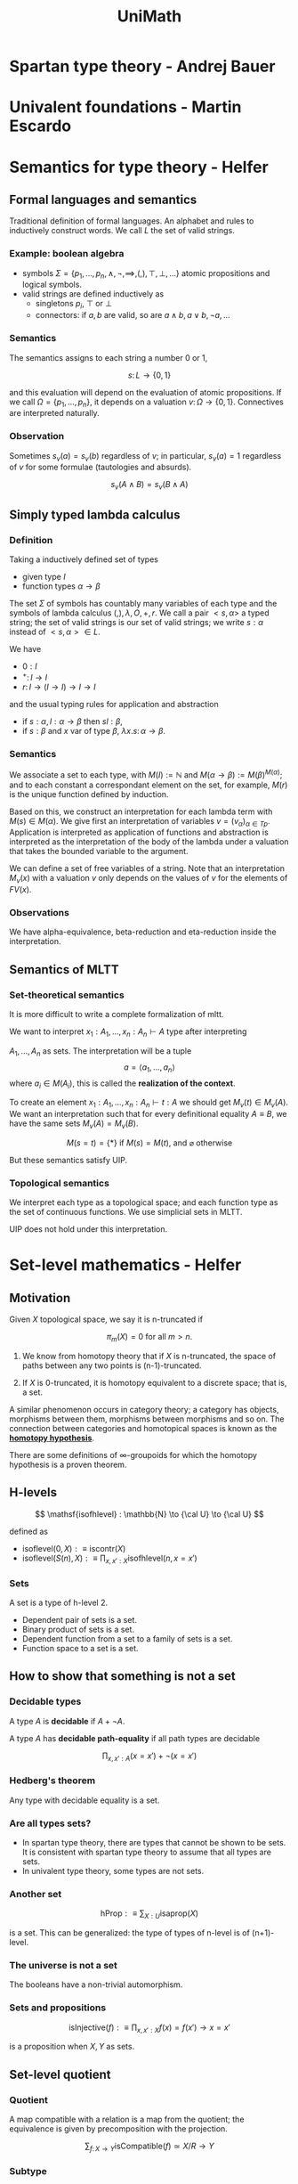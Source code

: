 #+TITLE: UniMath
# Notebook

#+latex_header: \usepackage{tikz-cd}

* Spartan type theory - Andrej Bauer
* Univalent foundations - Martin Escardo
* Semantics for type theory - Helfer
# Notes on paper.

** Formal languages and semantics
Traditional definition of formal languages. An alphabet and rules to
inductively construct words. We call $L$ the set of valid strings.

*** Example: boolean algebra
 * symbols $\Sigma = \left\{ p_1,\dots,p_n, \wedge,\neg,\implies,(,),\top,\bot,\dots \right\}$ 
   atomic propositions and logical symbols.
 * valid strings are defined inductively as
   * singletons $p_i$, $\top$ or $\bot$
   * connectors: if $a, b$ are valid, so are $a \wedge b, a \vee b, \neg a, \dots$

*** Semantics
The semantics assigns to each string a number $0$ or $1$,

\[
s \colon L \to \left\{ 0,1 \right\}
\]

and this evaluation will depend on the evaluation of atomic propositions.
If we call $\Omega = \left\{ p_1,\dots,p_n \right\}$, it depends on a valuation $v \colon \Omega \to \left\{ 0,1 \right\}$.
Connectives are interpreted naturally.

*** Observation
Sometimes $s_v(a) = s_v(b)$ regardless of $v$; in particular, $s_v(a) = 1$ regardless
of $v$ for some formulae (tautologies and absurds).

\[
s_v(A \wedge B) = s_v(B \wedge A)
\]

** Simply typed lambda calculus
*** Definition
Taking a inductively defined set of types

 * given type $I$
 * function types $\alpha \to \beta$

The set $\Sigma$ of symbols has countably many variables of each type and the symbols of
lambda calculus $(,),\lambda, O,+,r$. We call a pair $<s,\alpha>$ a typed string; the set of
valid strings is our set of valid strings; we write $s : \alpha$ instead of $<s,\alpha> \in L$.

We have

 * $0 : I$
 * $^+ \colon I \to I$
 * $r \colon I \to (I \to I) \to I \to I$

and the usual typing rules for application and abstraction

 * if $s : \alpha, l : \alpha \to \beta$ then $sl : \beta$,
 * if $s : \beta$ and $x$ var of type $\beta$, $\lambda x.s \colon \alpha \to \beta$.

*** Semantics
We associate a set to each type, with $M(I) := \mathbb{N}$ and $M(\alpha \to \beta) := M(\beta)^{M(\alpha)}$;
and to each constant a correspondant element on the set, for example,
$M(r)$ is the unique function defined by induction.

Based on this, we construct an interpretation for each lambda term with
$M(s) \in M(\alpha)$. We give first an interpretation of variables $v = (v_{\alpha})_{\alpha \in Tp}$.
Application is interpreted as application of functions and abstraction
is interpreted as the interpretation of the body of the lambda under
a valuation that takes the bounded variable to the argument.

We can define a set of free variables of a string. Note that an
interpretation $M_{v}(x)$ with a valuation $v$ only depends on the
values of $v$ for the elements of $FV(x)$.

*** Observations
We have alpha-equivalence, beta-reduction and eta-reduction
inside the interpretation.

** Semantics of MLTT
*** Set-theoretical semantics
It is more difficult to write a complete formalization of mltt.

We want to interpret $x_1:A_1,\dots,x_n:A_n \vdash A\ \mathrm{type}$ after interpreting

$A_1,\dots,A_n$ as sets. The interpretation will be a tuple
\[
a = \left\langle a_1,\dots,a_n \right\rangle
\]
where $a_i \in M(A_i)$, this is called the *realization of the context*.

To create an element $x_1:A_1,\dots,x_n:A_n \vdash t : A$ we should get
$M_v(t) \in M_v(A)$. We want an interpretation such that for every
definitional equality $A \equiv B$, we have the same sets $M_v(A) = M_v(B)$.

\[
M(s = t) = \left\{ \ast \right\} \mbox{ if } M(s)=M(t) \mbox{, and } \varnothing \mbox{ otherwise}
\]

But these semantics satisfy UIP.
*** Topological semantics
We interpret each type as a topological space; and each function type
as the set of continuous functions. We use simplicial sets in MLTT.

UIP does not hold under this interpretation.
* Set-level mathematics - Helfer
** Motivation
Given $X$ topological space, we say it is n-truncated if

\[
\pi_m(X) = 0 \text{ for all } m > n.
\]

 1) We know from homotopy theory that if $X$ is n-truncated, the
    space of paths between any two points is (n-1)-truncated.

 2) If $X$ is 0-truncated, it is homotopy equivalent to a discrete
    space; that is, a set.

A similar phenomenon occurs in category theory; a category has
objects, morphisms between them, morphisms between morphisms and so
on. The connection between categories and homotopical spaces is known
as the *[[https://ncatlab.org/nlab/show/homotopy+hypothesis][homotopy hypothesis]]*.

There are some definitions of ∞-groupoids for which the homotopy
hypothesis is a proven theorem.

** H-levels
\[
\mathsf{isofhlevel} : \mathbb{N} \to {\cal U} \to {\cal U}
\]

defined as

 * $\mathsf{isoflevel}(0,X) :\equiv \mathsf{iscontr}(X)$
 * $\mathsf{isoflevel}(S(n),X) :\equiv \prod_{x,x' : X} \mathsf{isofhlevel}(n,x=x')$

*** Sets
A set is a type of h-level 2.

 * Dependent pair of sets is a set.
 * Binary product of sets is a set.
 * Dependent function from a set to a family of sets is a set.
 * Function space to a set is a set.

** How to show that something is not a set
*** Decidable types
A type $A$ is *decidable* if $A + \neg A$.

A type $A$ has *decidable path-equality* if all path types are
decidable

\[
\prod_{x,x' : A} (x = x') + \neg (x = x')
\]

*** Hedberg's theorem
Any type with decidable equality is a set.

*** Are all types sets?
 * In spartan type theory, there are types that cannot be shown to be
   sets. It is consistent with spartan type theory to assume that all
   types are sets.
 * In univalent type theory, some types are not sets.

*** Another set

\[
\mathsf{hProp} :\equiv \sum_{X:U} \mathsf{isaprop}(X)
\]

is a set. This can be generalized: the type of types of n-level is
of (n+1)-level.

*** The universe is not a set
The booleans have a non-trivial automorphism.

*** Sets and propositions

\[
\mathsf{isInjective}(f) :\equiv \prod_{x,x' : X}f(x) = f(x') \to x = x'
\]

is a proposition when $X,Y$ as sets.

** Set-level quotient
*** Quotient
A map compatible with a relation is a map from the quotient;
the equivalence is given by precomposition with the projection.

\[
\sum_{f \colon X \to Y} \mathsf{isCompatible}(f) \simeq X/R \to Y
\]

*** Subtype
A subtype of a type is a map from the subtype to hProp.
# Note that this definition is similar to that of the dependent sum.

**** The type of binary relations is a set

*** Defining quotients
Equivalence classes

\[
\mathsf{iseqclass}(A) = \| \mathsf{carrier}(A) \| \times 
\left( \prod_{x,y:A} Rxy \to Ax \to Ay \right)
\times 
\left( \prod_{x,y:A} Ax \to Ay \to Rxy \right)
\]

Quotients

\[
X/R :\equiv \sum_{A : X \to \mathsf{hProp}} \mathsf{iseqclass}(A)
\]

** Set-level mathematics
*** Groups in type theory
We want the proofs of the axioms of a group to be elements of a
proposition; having this, any two groups with the same data are
equivalent.

A group isomorphism is a bijective function compatible with the
group structure; we can show that the type of equality between
of groups is the type of isomorphisms.

# Identity is isomorphism for groups!  Transport along the path given
# by univalence for a equivalence is conjugation by that equivalence.
* Category theory - Lumsdaine
Definition of a category in the univalent setting is different than
that from a classical setting. What works the same in this
formulation and what works differently?

** Difference
*** Definition
A *category* consists of 

 * a type of objects $\mathrm{ob}({\cal C})$;
 * for each pair of objects, a set of morphisms $\mathrm{hom}(a,b)$;

and the axioms, with are all about morphisms and they behave well with
objects not being a set.

**** Terminology
This is terminology in UniMath, in the HoTT book this is called
*precategory*. A precategory here would be just types
$\mathsf{hom}(x,y)$ but this is not discussed in the HoTT book.

**** Set-category
A set category is a category where $\mathrm{ob}({\cal C})$ is a set.

**** Carrier set
It is useful to take the carrier to be a set; in other case, we
would get a more general algebraic structure where equalities do
not work as well as in the particular case.

*** Examples
**** Sets
Sets is a category in the way we expect; but it is *not* a set
category; the set of h-sets is not an h-set. This is why we don't
want to take set-categories as our definition.

**** Simplicial set
$\Delta$ can be constructed with objects $\mathbb{N}$ and maps $m \to n$ 
as order-preserving maps $f \colon [m] \to [n]$. It is a set
category.

Small cats, combinatorially constructed ones, are set-cats in
practice.

*** Univalent categories and Rezk completion
A category is *univalent* if the canonical map (defined with identity)
$x = y \to \mathrm{Iso}(x,y)$ is an equivalence for each pair $x,y$. This is like
an internal version of univalence.

This is called /saturated category/ in the HoTT book.

**** Example: sets
Sets is univalent. Most categories in practice are univalent.
Tops, Grps, and algebraic constructions in general. Products of
univalent categories and algebras for a monad in a univalent
category are univalent.

/Heuristic:/ if the category is "the category of its objects" it will
be univalent.

**** Counterexample
The homotopy category of topological spaces where

 * objects are topological spaces,
 * and maps are continuous maps up to homotopy.

There are non-equal objects here that are homotopically-equal. It is not
the category of topological spaces but a category of homotopy types, and
we are using topological spaces only as representatives.

**** Counterexample
A preorder (category where each hom-set is a prop) is univalent iff
$\mathrm{ob}({\cal C})$ is a set and $x \leq y, y \leq x$ implies $x = y$.

**** Fact: categories have an univalent completion operation
The *Rezk completion* (Ahrens, Kapulkin, Shulman) is a sort of
univalent completion.

\[\begin{tikzcd}
& RC({\cal C}) \drar[dashed] & \\
{\cal C} \ar{rr} \urar & & {\cal E}
\end{tikzcd}\]

Given any univalent ${\cal E}$, any map factors through the completion.
The functor ${\cal C} \to RC({\cal C})$ is fully faithfull and essentially surjective.

** What works the same?
Most things that don't mention equality of objects; modulo being
careful about existence vs chosen structure and not having the
axiom of choice.

*** Example: having products
If they exist, they are unique up to isomorphism.

*** In univalent categories
In an univalent category, they are actually unique! existence
of products is equivalent to chosen products and this is a
proposition.

*** Unimath

- Functors, natural transformations.
- Monads.
- Functor categories.
- Colimits, limits.

** What works a little differently?
*** Displayed categories
Examples of equality on objects

 * *fibrations of categories*; for example, if ${\cal C}$ has pullbacks, the
   arrow category ${\cal C}^{\to}$ with the projection to the second object is a
   fibration.

   Typically, fibers are

   \[
   \mathrm{ob}({\cal E}) :\equiv \sum_{x : {\cal E}} \text{objects of ${\cal E}$ over ${\cal C}$}
   \]

*** Definition of displayed category
A displayed category over ${\cal C}$ has

 - for $c : \mathrm{ob}({\cal C})$, a type $\mathrm{ob}_c({\cal D})$;
 - for 

   \[\begin{tikzcd}
   d' & d \\
   c'\rar{f} & c
   \end{tikzcd}\]
 
   a set $\mathrm{hom}(d',d)$.

They 

*** Utility of displayed categories
Useful for building up categories of multi-component structures and
reasoning about them one cat at a time.

*** Example: groups
Groups are a displayed category over sets. The objects are group
structures over set; and the $\mathrm{hom}(g,g')$ is a function
between the sets together with the assumption that it preserves the
structure.
*** !
** What works very differently?
Unexplored territory

*** 2-categories, higher categories
In univalent categories, we don't have enough strict 2-categories; in
particular, the category Cat is not a strict 2-category in the univalent
setting.
* How to implement type theory in an hour - Andrej Bauer

 * Unicode input
 * Pretty printing
 * Loading filesv
 
** Type checking
Bidirectional type checking.

** Equality of types
Not every theory has an algorithm checking equality of types.

 -> We use an algorithm due to Bob Harper.
    It uses the extensionality rules to check for equality of terms.

     * Every two elements of the unit are equal.
     * We can apply a judgmental eta rule with a fresh variable.

    We have *extensional rules* for free.

It does not work with primitive symbols. Then we switch to normalization
phase and structurally compare the two weak normal form of the types.
* Future of unimath - Ahrens
* Presentations
** Nominal sets
*** First definition
Given a set with decidable equality (eg. naturals), $X$ is
a nominal set...

\[
\forall x \in X, \exists A \subset \mathbb{N}, \forall u \in \mathrm{Perm}(\mathbb{N}), u|_{A} = \mathrm{id}: u(x) = x
\]
*** Presheaf definition
Ĺet $N$ be the subcategory of finite subsets of $\mathbb{N}$,
morphisms injections. A nominal set is a functor $\mathbb{N} \to \mathrm{Set}$.
** 
